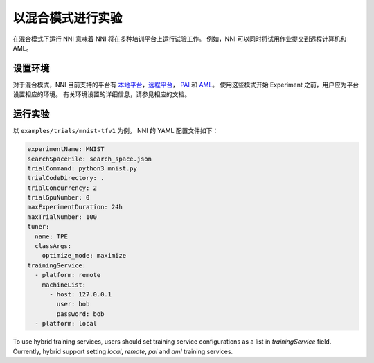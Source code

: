 **以混合模式进行实验**
===========================================

在混合模式下运行 NNI 意味着 NNI 将在多种培训平台上运行试验工作。 例如，NNI 可以同时将试用作业提交到远程计算机和 AML。

设置环境
-----------------

对于混合模式，NNI 目前支持的平台有 `本地平台 <LocalMode.rst>`__\ ，`远程平台 <RemoteMachineMode.rst>`__\ ， `PAI <PaiMode.rst>`__ 和 `AML <./AMLMode.rst>`__\ 。 使用这些模式开始 Experiment 之前，用户应为平台设置相应的环境。 有关环境设置的详细信息，请参见相应的文档。

运行实验
-----------------

以 ``examples/trials/mnist-tfv1`` 为例。 NNI 的 YAML 配置文件如下：

.. code-block:: yaml

    experimentName: MNIST
    searchSpaceFile: search_space.json
    trialCommand: python3 mnist.py
    trialCodeDirectory: .
    trialConcurrency: 2
    trialGpuNumber: 0
    maxExperimentDuration: 24h
    maxTrialNumber: 100
    tuner:
      name: TPE
      classArgs:
        optimize_mode: maximize
    trainingService:
      - platform: remote
        machineList:
          - host: 127.0.0.1
            user: bob
            password: bob
      - platform: local

To use hybrid training services, users should set training service configurations as a list in `trainingService` field.  
Currently, hybrid support setting `local`, `remote`, `pai` and `aml` training services.
